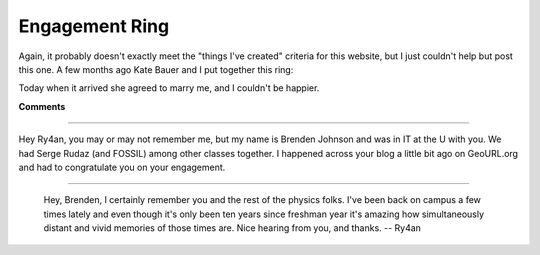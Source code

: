 
Engagement Ring
---------------

Again, it probably doesn't exactly meet the "things I've created" criteria for this website, but I just couldn't help but post this one.  A few months ago Kate Bauer and I put together this ring:

|IMG_0831.JPG|

|IMG_0836.JPG|

Today when it arrived she agreed to marry me, and I couldn't be happier.








.. |IMG_0836.JPG| image:: /unblog/static/attachments/2005-09-21-IMG_0836.JPG

.. |IMG_0831.JPG| image:: /unblog/static/attachments/2005-09-21-IMG_0831.JPG



**Comments**


-------------------------



Hey Ry4an, you may or may not remember me, but my name is Brenden Johnson and was in IT at the U with you.  We had Serge Rudaz (and FOSSIL) among other classes together. I happened across your blog a little bit ago on GeoURL.org and had to congratulate you on your engagement.

-------------------------

 Hey, Brenden, I certainly remember you and the rest of the physics folks.  I've been back on campus a few times lately and even though it's only been ten years since freshman year it's amazing how simultaneously distant and vivid memories of those times are.  Nice hearing from you, and thanks.  -- Ry4an


.. date: 1127278800
.. tags: people

